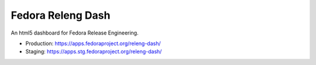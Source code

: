 Fedora Releng Dash
==================

An html5 dashboard for Fedora Release Engineering.

- Production: https://apps.fedoraproject.org/releng-dash/
- Staging: https://apps.stg.fedoraproject.org/releng-dash/
